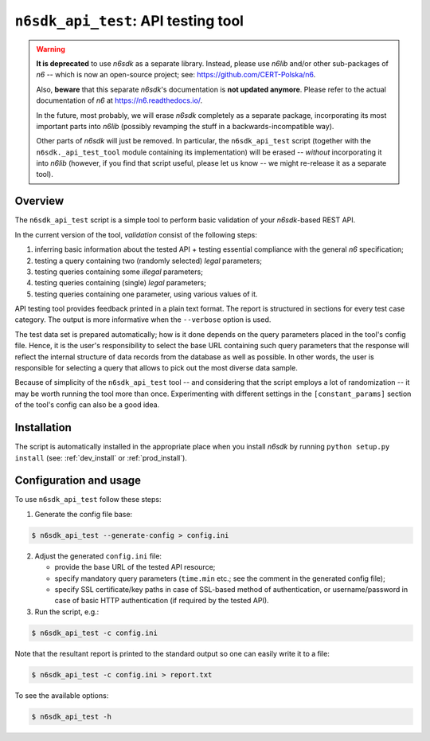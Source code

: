 .. _n6sdk_api_test_tool:

``n6sdk_api_test``: API testing tool
====================================

.. warning::

   **It is deprecated** to use *n6sdk* as a separate library.  Instead,
   please use *n6lib* and/or other sub-packages of *n6* -- which is now
   an open-source project; see: https://github.com/CERT-Polska/n6.

   Also, **beware** that this separate *n6sdk*'s documentation is **not
   updated anymore**.  Please refer to the actual documentation of *n6*
   at https://n6.readthedocs.io/.

   In the future, most probably, we will erase *n6sdk* completely as a
   separate package, incorporating its most important parts into *n6lib*
   (possibly revamping the stuff in a backwards-incompatible way).

   Other parts of *n6sdk* will just be removed.  In particular, the
   ``n6sdk_api_test`` script (together with the ``n6sdk._api_test_tool``
   module containing its implementation) will be erased -- *without*
   incorporating it into *n6lib* (however, if you find that script useful,
   please let us know -- we might re-release it as a separate tool).


Overview
--------

The ``n6sdk_api_test`` script is a simple tool to perform basic
validation of your *n6sdk*-based REST API.

In the current version of the tool, *validation* consist of the
following steps:

1. inferring basic information about the tested API + testing
   essential compliance with the general *n6* specification;
2. testing a query containing two (randomly selected) *legal*
   parameters;
3. testing queries containing some *illegal* parameters;
4. testing queries containing (single) *legal* parameters;
5. testing queries containing one parameter, using various
   values of it.

API testing tool provides feedback printed in a plain text format.
The report is structured in sections for every test case category.
The output is more informative when the ``--verbose`` option is used.

The test data set is prepared automatically; how is it done depends on
the query parameters placed in the tool's config file.  Hence, it is
the user's responsibility to select the base URL containing such query
parameters that the response will reflect the internal structure of
data records from the database as well as possible.  In other words,
the user is responsible for selecting a query that allows to pick out
the most diverse data sample.

Because of simplicity of the ``n6sdk_api_test`` tool -- and
considering that the script employs a lot of randomization -- it may
be worth running the tool more than once.  Experimenting with
different settings in the ``[constant_params]`` section of the tool's
config can also be a good idea.


Installation
------------

The script is automatically installed in the appropriate place when
you install *n6sdk* by running ``python setup.py install`` (see:
:ref:`dev_install` or :ref:`prod_install`).


Configuration and usage
-----------------------

To use ``n6sdk_api_test`` follow these steps:

1. Generate the config file base:

.. code-block:: bash

    $ n6sdk_api_test --generate-config > config.ini

2. Adjust the generated ``config.ini`` file:

   * provide the base URL of the tested API resource;

   * specify mandatory query parameters (``time.min`` etc.; see the
     comment in the generated config file);

   * specify SSL certificate/key paths in case of SSL-based method
     of authentication, or username/password in case of basic HTTP
     authentication (if required by the tested API).

3. Run the script, e.g.:

.. code-block:: bash

    $ n6sdk_api_test -c config.ini

Note that the resultant report is printed to the standard output so
one can easily write it to a file:

.. code-block:: bash

    $ n6sdk_api_test -c config.ini > report.txt

To see the available options:

.. code-block:: bash

    $ n6sdk_api_test -h
